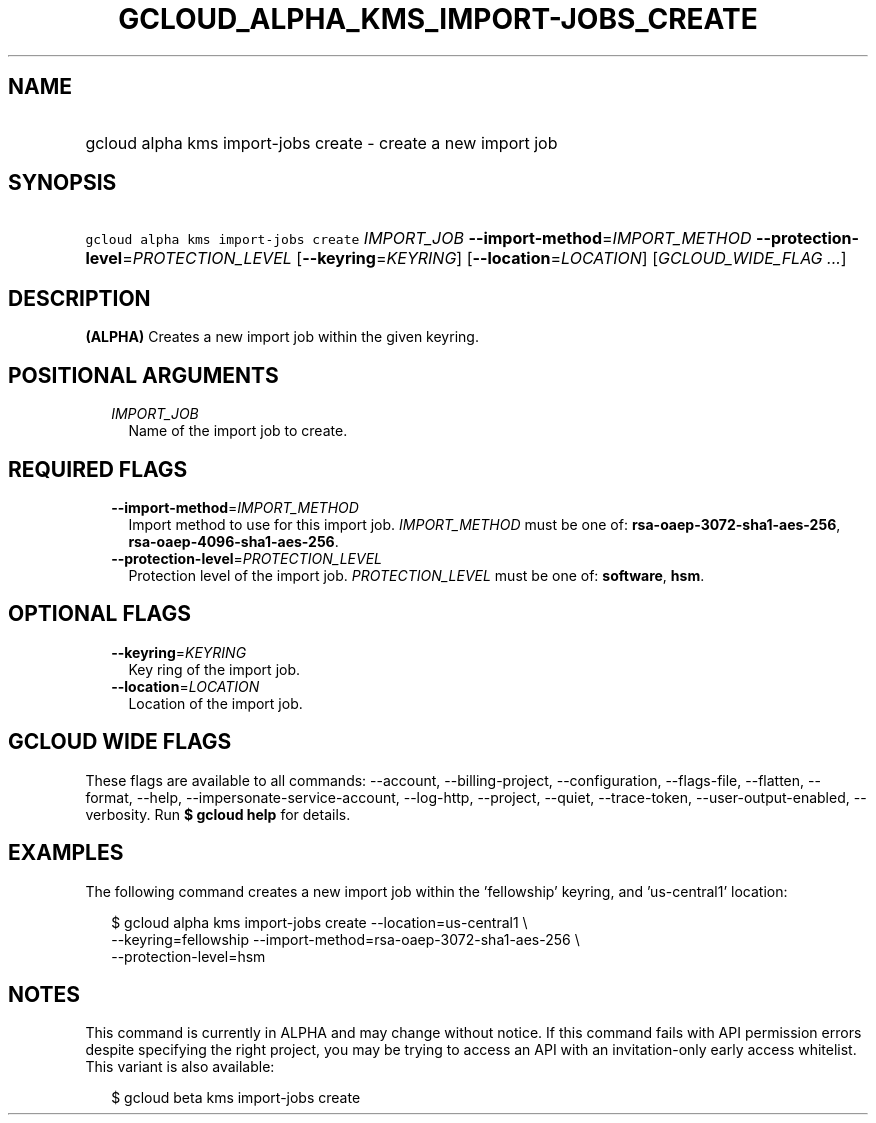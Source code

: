 
.TH "GCLOUD_ALPHA_KMS_IMPORT\-JOBS_CREATE" 1



.SH "NAME"
.HP
gcloud alpha kms import\-jobs create \- create a new import job



.SH "SYNOPSIS"
.HP
\f5gcloud alpha kms import\-jobs create\fR \fIIMPORT_JOB\fR \fB\-\-import\-method\fR=\fIIMPORT_METHOD\fR \fB\-\-protection\-level\fR=\fIPROTECTION_LEVEL\fR [\fB\-\-keyring\fR=\fIKEYRING\fR] [\fB\-\-location\fR=\fILOCATION\fR] [\fIGCLOUD_WIDE_FLAG\ ...\fR]



.SH "DESCRIPTION"

\fB(ALPHA)\fR Creates a new import job within the given keyring.



.SH "POSITIONAL ARGUMENTS"

.RS 2m
.TP 2m
\fIIMPORT_JOB\fR
Name of the import job to create.


.RE
.sp

.SH "REQUIRED FLAGS"

.RS 2m
.TP 2m
\fB\-\-import\-method\fR=\fIIMPORT_METHOD\fR
Import method to use for this import job. \fIIMPORT_METHOD\fR must be one of:
\fBrsa\-oaep\-3072\-sha1\-aes\-256\fR, \fBrsa\-oaep\-4096\-sha1\-aes\-256\fR.

.TP 2m
\fB\-\-protection\-level\fR=\fIPROTECTION_LEVEL\fR
Protection level of the import job. \fIPROTECTION_LEVEL\fR must be one of:
\fBsoftware\fR, \fBhsm\fR.


.RE
.sp

.SH "OPTIONAL FLAGS"

.RS 2m
.TP 2m
\fB\-\-keyring\fR=\fIKEYRING\fR
Key ring of the import job.

.TP 2m
\fB\-\-location\fR=\fILOCATION\fR
Location of the import job.


.RE
.sp

.SH "GCLOUD WIDE FLAGS"

These flags are available to all commands: \-\-account, \-\-billing\-project,
\-\-configuration, \-\-flags\-file, \-\-flatten, \-\-format, \-\-help,
\-\-impersonate\-service\-account, \-\-log\-http, \-\-project, \-\-quiet,
\-\-trace\-token, \-\-user\-output\-enabled, \-\-verbosity. Run \fB$ gcloud
help\fR for details.



.SH "EXAMPLES"

The following command creates a new import job within the 'fellowship' keyring,
and 'us\-central1' location:

.RS 2m
$ gcloud alpha kms import\-jobs create \-\-location=us\-central1 \e
    \-\-keyring=fellowship \-\-import\-method=rsa\-oaep\-3072\-sha1\-aes\-256 \e
    \-\-protection\-level=hsm
.RE



.SH "NOTES"

This command is currently in ALPHA and may change without notice. If this
command fails with API permission errors despite specifying the right project,
you may be trying to access an API with an invitation\-only early access
whitelist. This variant is also available:

.RS 2m
$ gcloud beta kms import\-jobs create
.RE

